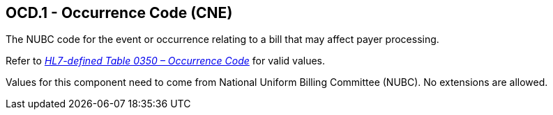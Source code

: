 == OCD.1 - Occurrence Code (CNE)

[datatype-definition]
The NUBC code for the event or occurrence relating to a bill that may affect payer processing.

Refer to file:///E:\V2\v2.9%20final%20Nov%20from%20Frank\V29_CH02C_Tables.docx#HL70350[_HL7-defined Table 0350 – Occurrence Code_] for valid values.

Values for this component need to come from National Uniform Billing Committee (NUBC). No extensions are allowed.

